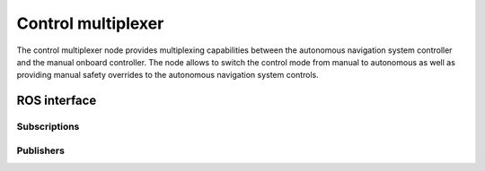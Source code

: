 Control multiplexer
===================

The control multiplexer node provides multiplexing capabilities between the autonomous navigation system controller and
the manual onboard controller. The node allows to switch the control mode from manual to autonomous as well as providing
manual safety overrides to the autonomous navigation system controls.

ROS interface
-------------

Subscriptions
^^^^^^^^^^^^^

.. csv-table:: Subscriptions
   :file: subscriptions.csv

Publishers
^^^^^^^^^^

.. csv-table:: Publishers
   :file: publishers.csv

